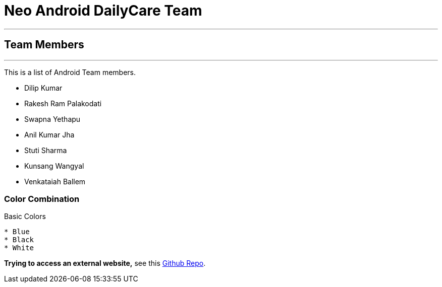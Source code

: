 = Neo Android DailyCare Team =

'''

== Team Members  ==

'''

This is a list of Android Team members.

* Dilip Kumar
* Rakesh Ram Palakodati
* Swapna Yethapu
* Anil Kumar Jha
* Stuti Sharma
* Kunsang Wangyal
* Venkataiah  Ballem

=== Color Combination ===
.Basic Colors
----
* Blue
* Black
* White
----

*Trying to access an external  website,* see this https://github.com/Nisheo/AntoraDemo[Github Repo^].


